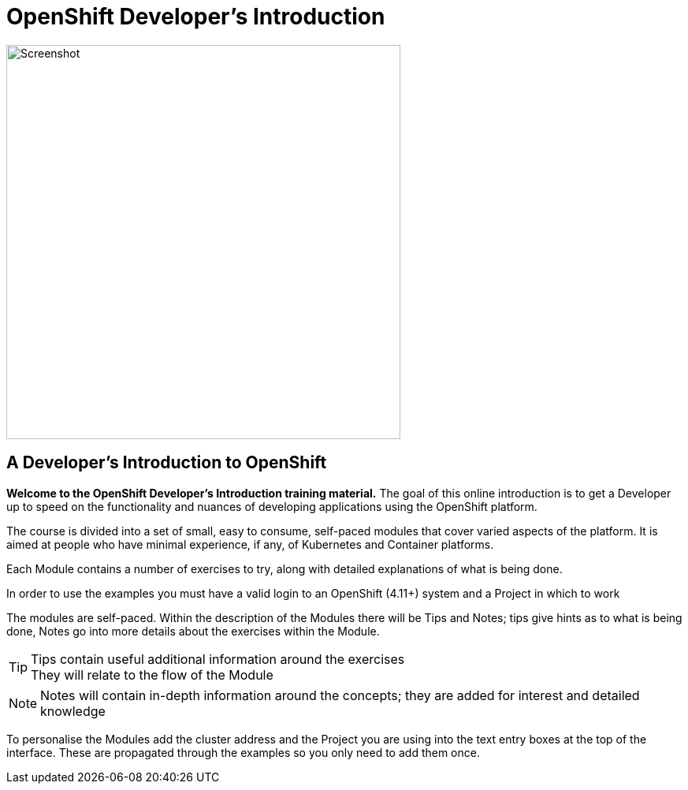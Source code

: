 = OpenShift Developer's Introduction

:!sectids:

image::000-image001.png[Screenshot,width=500px]

== *A Developer's Introduction to OpenShift*

*Welcome to the OpenShift Developer's Introduction training material.* The goal of this online introduction is to get a Developer up to speed on the functionality and nuances of developing applications using the OpenShift platform.

The course is divided into a set of small, easy to consume, self-paced modules that cover varied aspects of the platform. It is aimed at people who have minimal experience, if any, of Kubernetes and Container platforms.

Each Module contains a number of exercises to try, along with detailed explanations of what is being done. 

In order to use the examples you must have a valid login to an OpenShift (4.11+) system and a Project in which to work

The modules are self-paced. Within the description of the Modules there will be Tips and Notes; tips give hints as to what is being done, Notes go into more details about the exercises within the Module.

[TIP]
====
Tips contain useful additional information around the exercises +
They will relate to the flow of the Module
====

[NOTE]
====
Notes will contain in-depth information around the concepts; they are added for interest and detailed knowledge
====

To personalise the Modules add the cluster address and the Project you are using into the text entry boxes at the top of the interface. These are propagated through the
examples so you only need to add them once.


